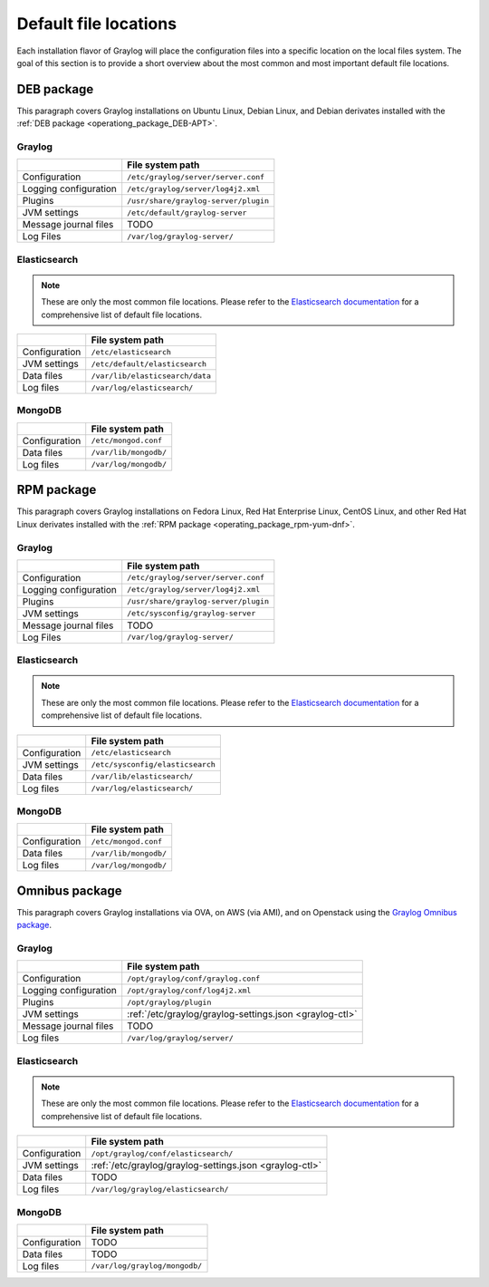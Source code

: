 .. _default_file_location:

**********************
Default file locations
**********************

Each installation flavor of Graylog will place the configuration files into a specific location on the local files system. The goal of this section is to provide a short overview about the most common and most important default file locations.


DEB package
===========

This paragraph covers Graylog installations on Ubuntu Linux, Debian Linux, and Debian derivates installed with the :ref:`DEB package <operationg_package_DEB-APT>`.

Graylog
-------

+-----------------------+---------------------------------------------+
|                       | File system path                            |
+=======================+=============================================+
| Configuration         | ``/etc/graylog/server/server.conf``         |
+-----------------------+---------------------------------------------+
| Logging configuration | ``/etc/graylog/server/log4j2.xml``          |
+-----------------------+---------------------------------------------+
| Plugins               | ``/usr/share/graylog-server/plugin``        |
+-----------------------+---------------------------------------------+
| JVM settings          | ``/etc/default/graylog-server``             |
+-----------------------+---------------------------------------------+
| Message journal files | TODO                                        |
+-----------------------+---------------------------------------------+
| Log Files             | ``/var/log/graylog-server/``                |
+-----------------------+---------------------------------------------+


Elasticsearch
-------------

.. note:: These are only the most common file locations. Please refer to the `Elasticsearch documentation <https://www.elastic.co/guide/en/elasticsearch/reference/2.3/setup-dir-layout.html#default-paths>`__ for a comprehensive list of default file locations.

+---------------+---------------------------------------------+
|               | File system path                            |
+===============+=============================================+
| Configuration | ``/etc/elasticsearch``                      |
+---------------+---------------------------------------------+
| JVM settings  | ``/etc/default/elasticsearch``              |
+---------------+---------------------------------------------+
| Data files    | ``/var/lib/elasticsearch/data``             |
+---------------+---------------------------------------------+
| Log files     | ``/var/log/elasticsearch/``                 |
+---------------+---------------------------------------------+


MongoDB
-------

+---------------+-----------------------+
|               | File system path      |
+===============+=======================+
| Configuration | ``/etc/mongod.conf``  |
+---------------+-----------------------+
| Data files    | ``/var/lib/mongodb/`` |
+---------------+-----------------------+
| Log files     | ``/var/log/mongodb/`` |
+---------------+-----------------------+


RPM package
===========

This paragraph covers Graylog installations on Fedora Linux, Red Hat Enterprise Linux, CentOS Linux, and other Red Hat Linux derivates installed with the :ref:`RPM package <operating_package_rpm-yum-dnf>`.

Graylog
-------

+-----------------------+---------------------------------------------+
|                       | File system path                            |
+=======================+=============================================+
| Configuration         | ``/etc/graylog/server/server.conf``         |
+-----------------------+---------------------------------------------+
| Logging configuration | ``/etc/graylog/server/log4j2.xml``          |
+-----------------------+---------------------------------------------+
| Plugins               | ``/usr/share/graylog-server/plugin``        |
+-----------------------+---------------------------------------------+
| JVM settings          | ``/etc/sysconfig/graylog-server``           |
+-----------------------+---------------------------------------------+
| Message journal files | TODO                                        |
+-----------------------+---------------------------------------------+
| Log Files             | ``/var/log/graylog-server/``                |
+-----------------------+---------------------------------------------+


Elasticsearch
-------------

.. note:: These are only the most common file locations. Please refer to the `Elasticsearch documentation <https://www.elastic.co/guide/en/elasticsearch/reference/2.3/setup-dir-layout.html#default-paths>`__ for a comprehensive list of default file locations.

+---------------+----------------------------------+
|               | File system path                 |
+===============+==================================+
| Configuration | ``/etc/elasticsearch``           |
+---------------+----------------------------------+
| JVM settings  | ``/etc/sysconfig/elasticsearch`` |
+---------------+----------------------------------+
| Data files    | ``/var/lib/elasticsearch/``      |
+---------------+----------------------------------+
| Log files     | ``/var/log/elasticsearch/``      |
+---------------+----------------------------------+


MongoDB
-------

+---------------+-----------------------+
|               | File system path      |
+===============+=======================+
| Configuration | ``/etc/mongod.conf``  |
+---------------+-----------------------+
| Data files    | ``/var/lib/mongodb/`` |
+---------------+-----------------------+
| Log files     | ``/var/log/mongodb/`` |
+---------------+-----------------------+


Omnibus package
===============

This paragraph covers Graylog installations via OVA, on AWS (via AMI), and on Openstack using the `Graylog Omnibus package <https://github.com/Graylog2/omnibus-graylog2#readme>`_.

Graylog
-------

+-----------------------+---------------------------------------------------------+
|                       | File system path                                        |
+=======================+=========================================================+
| Configuration         | ``/opt/graylog/conf/graylog.conf``                      |
+-----------------------+---------------------------------------------------------+
| Logging configuration | ``/opt/graylog/conf/log4j2.xml``                        |
+-----------------------+---------------------------------------------------------+
| Plugins               | ``/opt/graylog/plugin``                                 |
+-----------------------+---------------------------------------------------------+
| JVM settings          | :ref:`/etc/graylog/graylog-settings.json <graylog-ctl>` |
+-----------------------+---------------------------------------------------------+
| Message journal files | TODO                                                    |
+-----------------------+---------------------------------------------------------+
| Log files             | ``/var/log/graylog/server/``                            |
+-----------------------+---------------------------------------------------------+


Elasticsearch
-------------

.. note:: These are only the most common file locations. Please refer to the `Elasticsearch documentation <https://www.elastic.co/guide/en/elasticsearch/reference/2.3/setup-dir-layout.html#default-paths>`__ for a comprehensive list of default file locations.

+---------------+---------------------------------------------------------+
|               | File system path                                        |
+===============+=========================================================+
| Configuration | ``/opt/graylog/conf/elasticsearch/``                    |
+---------------+---------------------------------------------------------+
| JVM settings  | :ref:`/etc/graylog/graylog-settings.json <graylog-ctl>` |
+---------------+---------------------------------------------------------+
| Data files    | TODO                                                    |
+---------------+---------------------------------------------------------+
| Log files     | ``/var/log/graylog/elasticsearch/``                     |
+---------------+---------------------------------------------------------+


MongoDB
-------

+---------------+----------------------------------+
|               | File system path                 |
+===============+==================================+
| Configuration | TODO                             |
+---------------+----------------------------------+
| Data files    | TODO                             |
+---------------+----------------------------------+
| Log files     | ``/var/log/graylog/mongodb/``    |
+---------------+----------------------------------+
